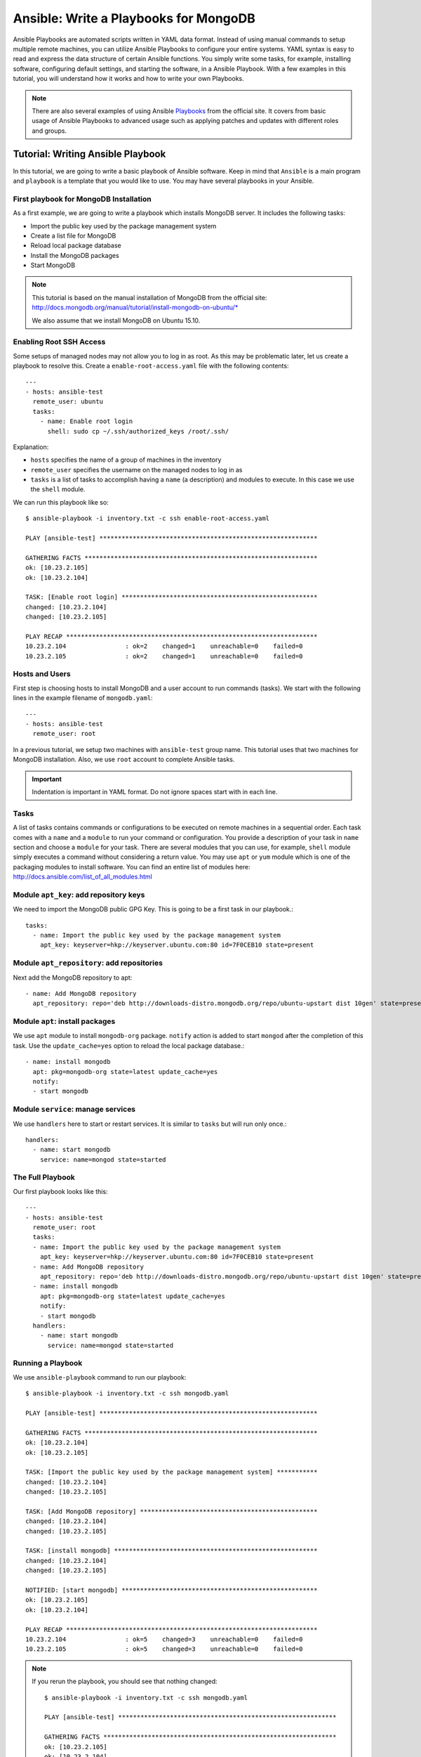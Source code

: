 Ansible: Write a Playbooks for MongoDB
=================

Ansible Playbooks are automated scripts written in YAML data format.  Instead
of using manual commands to setup multiple remote machines, you can utilize
Ansible Playbooks to configure your entire systems. YAML syntax is easy to read
and express the data structure of certain Ansible functions. You simply write
some tasks, for example, installing software, configuring default settings, and
starting the software, in a Ansible Playbook.  With a few examples in this
tutorial, you will understand how it works and how to write your own Playbooks.

.. note:: There are also several examples of using Ansible `Playbooks
         <http://docs.ansible.com/playbooks.html>`_ from the official site. It covers
         from basic usage of Ansible Playbooks to advanced usage such as applying
         patches and updates with different roles and groups.

Tutorial: Writing Ansible Playbook
----------------------------------

In this tutorial, we are going to write a basic playbook of Ansible software.
Keep in mind that ``Ansible`` is a main program and ``playbook`` is a template
that you would like to use. You may have several playbooks in your Ansible.

First playbook for MongoDB Installation
^^^^^^^^^^^^^^^^^^^^^^^^^^^^^^^^^^^^^^^

As a first example, we are going to write a playbook which installs MongoDB
server.  It includes the following tasks:

* Import the public key used by the package management system
* Create a list file for MongoDB
* Reload local package database
* Install the MongoDB packages
* Start MongoDB

.. note::

   This tutorial is based on the manual installation of MongoDB from
   the official site:
   http://docs.mongodb.org/manual/tutorial/install-mongodb-on-ubuntu/*

   We also assume that we install MongoDB on Ubuntu 15.10.

Enabling Root SSH Access
^^^^^^^^^^^^^^^^^^^^^^^^

Some setups of managed nodes may not allow you to log in as root. As
this may be problematic later, let us create a playbook to resolve
this. Create a ``enable-root-access.yaml`` file with the following
contents::

  ---
  - hosts: ansible-test
    remote_user: ubuntu
    tasks:
      - name: Enable root login
        shell: sudo cp ~/.ssh/authorized_keys /root/.ssh/


Explanation:

- ``hosts`` specifies the name of a group of machines in the inventory
- ``remote_user`` specifies the username on the managed nodes to log in as
- ``tasks`` is a list of tasks to accomplish having a ``name`` (a
  description) and modules to execute. In this case we use the
  ``shell`` module.

We can run this playbook like so::

  $ ansible-playbook -i inventory.txt -c ssh enable-root-access.yaml
  
  PLAY [ansible-test] *********************************************************** 
  
  GATHERING FACTS *************************************************************** 
  ok: [10.23.2.105]
  ok: [10.23.2.104]
  
  TASK: [Enable root login] ***************************************************** 
  changed: [10.23.2.104]
  changed: [10.23.2.105]
  
  PLAY RECAP ******************************************************************** 
  10.23.2.104                : ok=2    changed=1    unreachable=0    failed=0   
  10.23.2.105                : ok=2    changed=1    unreachable=0    failed=0



Hosts and Users
^^^^^^^^^^^^^^^

First step is choosing hosts to install MongoDB and a user account to run
commands (tasks).  We start with the following lines in the example filename of
``mongodb.yaml``::

  ---
  - hosts: ansible-test
    remote_user: root

In a previous tutorial, we setup two machines with ``ansible-test`` group name.
This tutorial uses that two machines for MongoDB installation.  Also, we use
``root`` account to complete Ansible tasks.

.. important:: Indentation is important in YAML format. Do not ignore spaces start
          with in each line.

Tasks
^^^^^

A list of tasks contains commands or configurations to be executed on remote
machines in a sequential order.  Each task comes with a ``name`` and a
``module`` to run your command or configuration.  You provide a description of
your task in ``name`` section and choose a ``module`` for your task.  There are
several modules that you can use, for example, ``shell`` module simply executes
a command without considering a return value.  You may use ``apt`` or ``yum``
module which is one of the packaging modules to install software. You can find
an entire list of modules here:
http://docs.ansible.com/list_of_all_modules.html

Module ``apt_key``: add repository keys
^^^^^^^^^^^^^^^^^^^^^^^^^^^^^^^^^^^^^^^

We need to import the MongoDB public GPG Key. This is going to be a first task
in our playbook.::

  tasks:
    - name: Import the public key used by the package management system
      apt_key: keyserver=hkp://keyserver.ubuntu.com:80 id=7F0CEB10 state=present


Module ``apt_repository``: add repositories
^^^^^^^^^^^^^^^^^^^^^^^^^^^^^^^^^^^^^^^^^^^

Next add the MongoDB repository to apt::

   - name: Add MongoDB repository
     apt_repository: repo='deb http://downloads-distro.mongodb.org/repo/ubuntu-upstart dist 10gen' state=present


Module ``apt``: install packages
^^^^^^^^^^^^^^^^^^^^^^^^^^^^^^^^

We use ``apt`` module to install ``mongodb-org`` package.
``notify`` action is added to start ``mongod`` after the completion of this task.
Use the ``update_cache=yes`` option to reload the local package database.::

  - name: install mongodb
    apt: pkg=mongodb-org state=latest update_cache=yes
    notify:
    - start mongodb

Module ``service``: manage services
^^^^^^^^^^^^^^^^^^^^^^^^^^^^^^^^^^^

We use ``handlers`` here to start or restart services. It is similar to
``tasks`` but will run only once.::

   handlers:
     - name: start mongodb
       service: name=mongod state=started

The Full Playbook
^^^^^^^^^^^^^^^^^

Our first playbook looks like this::

  ---
  - hosts: ansible-test
    remote_user: root
    tasks:
    - name: Import the public key used by the package management system
      apt_key: keyserver=hkp://keyserver.ubuntu.com:80 id=7F0CEB10 state=present
    - name: Add MongoDB repository
      apt_repository: repo='deb http://downloads-distro.mongodb.org/repo/ubuntu-upstart dist 10gen' state=present
    - name: install mongodb
      apt: pkg=mongodb-org state=latest update_cache=yes
      notify:
      - start mongodb
    handlers:
      - name: start mongodb
        service: name=mongod state=started

Running a Playbook
^^^^^^^^^^^^^^^^^^

We use ``ansible-playbook`` command to run our playbook::

  $ ansible-playbook -i inventory.txt -c ssh mongodb.yaml
  
  PLAY [ansible-test] *********************************************************** 
  
  GATHERING FACTS *************************************************************** 
  ok: [10.23.2.104]
  ok: [10.23.2.105]
  
  TASK: [Import the public key used by the package management system] *********** 
  changed: [10.23.2.104]
  changed: [10.23.2.105]
  
  TASK: [Add MongoDB repository] ************************************************ 
  changed: [10.23.2.104]
  changed: [10.23.2.105]
  
  TASK: [install mongodb] ******************************************************* 
  changed: [10.23.2.104]
  changed: [10.23.2.105]
  
  NOTIFIED: [start mongodb] ***************************************************** 
  ok: [10.23.2.105]
  ok: [10.23.2.104]
  
  PLAY RECAP ******************************************************************** 
  10.23.2.104                : ok=5    changed=3    unreachable=0    failed=0   
  10.23.2.105                : ok=5    changed=3    unreachable=0    failed=0


.. note::

   If you rerun the playbook, you should see that nothing changed::

     $ ansible-playbook -i inventory.txt -c ssh mongodb.yaml 
     
     PLAY [ansible-test] *********************************************************** 
     
     GATHERING FACTS *************************************************************** 
     ok: [10.23.2.105]
     ok: [10.23.2.104]
     
     TASK: [Import the public key used by the package management system] *********** 
     ok: [10.23.2.104]
     ok: [10.23.2.105]
     
     TASK: [Add MongoDB repository] ************************************************ 
     ok: [10.23.2.104]
     ok: [10.23.2.105]
     
     TASK: [install mongodb] ******************************************************* 
     ok: [10.23.2.105]
     ok: [10.23.2.104]
     
     PLAY RECAP ******************************************************************** 
     10.23.2.104                : ok=4    changed=0    unreachable=0    failed=0   
     10.23.2.105                : ok=4    changed=0    unreachable=0    failed=0

Sanity Check: Test MongoDB
^^^^^^^^^^^^^^^^^^^^^^^^^^

Let's try to run 'mongo' to enter mongodb shell.::

   $ ssh ubuntu@$IP
   $ mongo
   MongoDB shell version: 2.6.9
   connecting to: test
   Welcome to the MongoDB shell.
   For interactive help, type "help".
   For more comprehensive documentation, see
           http://docs.mongodb.org/
   Questions? Try the support group
           http://groups.google.com/group/mongodb-user
   > 

Terms
^^^^^

* Module: Ansible library to run or manage services, packages, files or
  commands.
* Handler: A task for notifier.
* Task: Ansible job to run a command, check files, or update configurations.
* Playbook: a list of tasks for Ansible nodes. YAML format used.
* YAML: Human readable generic data serialization.

Reference
^^^^^^^^^

The main tutorial from Ansible is here:
http://docs.ansible.com/playbooks_intro.html

You can also find an index of the ansible modules here:
http://docs.ansible.com/modules_by_category.html
